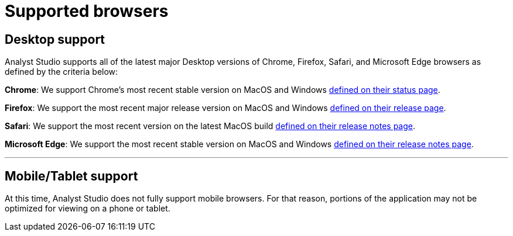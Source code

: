 = Supported browsers
:categories: ["Get started"]
:categories_weight: 4
:date: 2022-07-28
:description: A list of the browsers that Analyst Studio supports.
:ogdescription: A list of the browsers that Analyst Studio supports.
:path: /articles/supported-browsers
:brand: Analyst Studio

== Desktop support

{brand} supports all of the latest major Desktop versions of Chrome, Firefox, Safari, and Microsoft Edge browsers as defined by the criteria below:

*Chrome*: We support Chrome's most recent stable version on MacOS and Windows link:https://chromestatus.com/roadmap[defined on their status page,window=_blank].

*Firefox*: We support the most recent major release version on MacOS and Windows link:https://www.mozilla.org/en-US/firefox/releases/[defined on their release page,window=_blank].

*Safari*: We support the most recent version on the latest MacOS build link:https://developer.apple.com/documentation/safari_release_notes[defined on their release notes page,window=_blank].

*Microsoft Edge*: We support the most recent stable version on MacOS and Windows link:https://docs.microsoft.com/en-us/deployedge/microsoft-edge-relnote-stable-channel[defined on their release notes page,window=_blank].

'''

== Mobile/Tablet support

At this time, {brand} does not fully support mobile browsers.
For that reason, portions of the application may not be optimized for viewing on a phone or tablet.
